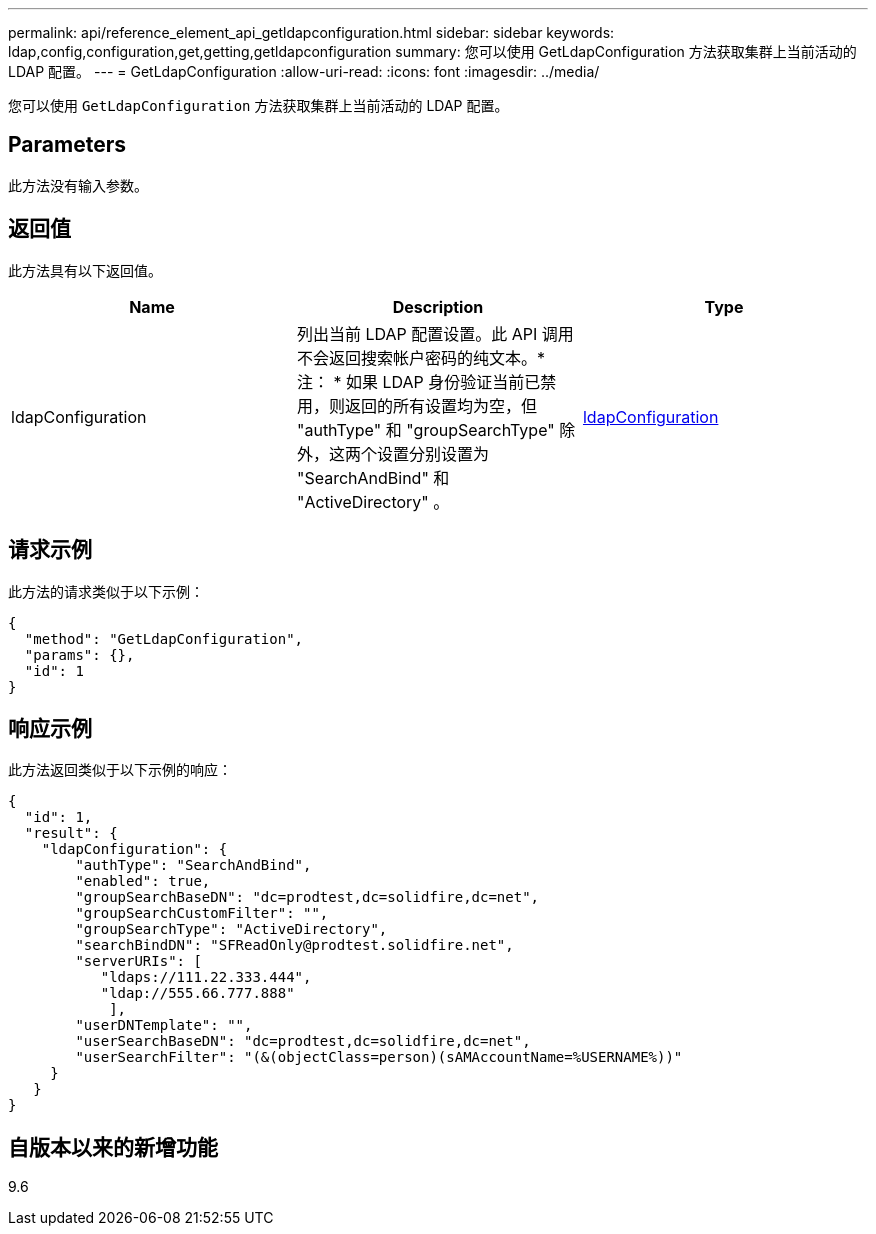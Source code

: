 ---
permalink: api/reference_element_api_getldapconfiguration.html 
sidebar: sidebar 
keywords: ldap,config,configuration,get,getting,getldapconfiguration 
summary: 您可以使用 GetLdapConfiguration 方法获取集群上当前活动的 LDAP 配置。 
---
= GetLdapConfiguration
:allow-uri-read: 
:icons: font
:imagesdir: ../media/


[role="lead"]
您可以使用 `GetLdapConfiguration` 方法获取集群上当前活动的 LDAP 配置。



== Parameters

此方法没有输入参数。



== 返回值

此方法具有以下返回值。

|===
| Name | Description | Type 


 a| 
ldapConfiguration
 a| 
列出当前 LDAP 配置设置。此 API 调用不会返回搜索帐户密码的纯文本。* 注： * 如果 LDAP 身份验证当前已禁用，则返回的所有设置均为空，但 "authType" 和 "groupSearchType" 除外，这两个设置分别设置为 "SearchAndBind" 和 "ActiveDirectory" 。
 a| 
xref:reference_element_api_ldapconfiguration.adoc[ldapConfiguration]

|===


== 请求示例

此方法的请求类似于以下示例：

[listing]
----
{
  "method": "GetLdapConfiguration",
  "params": {},
  "id": 1
}
----


== 响应示例

此方法返回类似于以下示例的响应：

[listing]
----
{
  "id": 1,
  "result": {
    "ldapConfiguration": {
        "authType": "SearchAndBind",
        "enabled": true,
        "groupSearchBaseDN": "dc=prodtest,dc=solidfire,dc=net",
        "groupSearchCustomFilter": "",
        "groupSearchType": "ActiveDirectory",
        "searchBindDN": "SFReadOnly@prodtest.solidfire.net",
        "serverURIs": [
           "ldaps://111.22.333.444",
           "ldap://555.66.777.888"
            ],
        "userDNTemplate": "",
        "userSearchBaseDN": "dc=prodtest,dc=solidfire,dc=net",
        "userSearchFilter": "(&(objectClass=person)(sAMAccountName=%USERNAME%))"
     }
   }
}
----


== 自版本以来的新增功能

9.6
